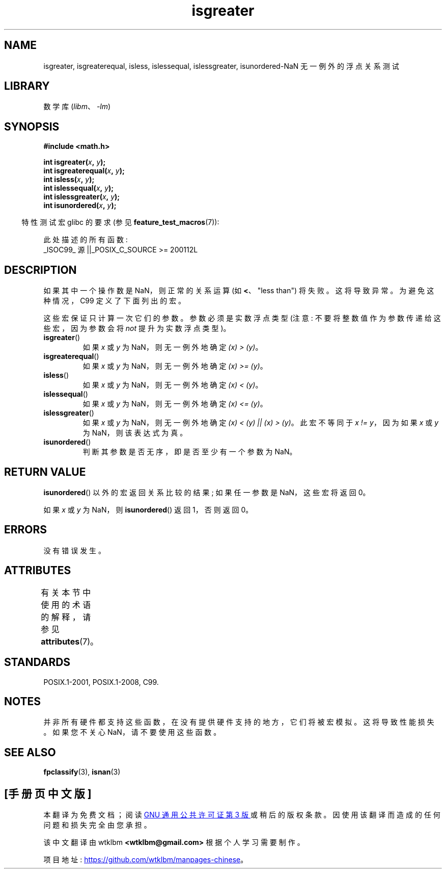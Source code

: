 .\" -*- coding: UTF-8 -*-
'\" t
.\" Copyright 2002 Walter Harms (walter.harms@informatik.uni-oldenburg.de)
.\"
.\" SPDX-License-Identifier: GPL-1.0-or-later
.\"
.\" 2002-07-27 Walter Harms
.\" this was done with the help of the glibc manual
.\"
.\"*******************************************************************
.\"
.\" This file was generated with po4a. Translate the source file.
.\"
.\"*******************************************************************
.TH isgreater 3 2022\-12\-15 "Linux man\-pages 6.03" 
.SH NAME
isgreater, isgreaterequal, isless, islessequal, islessgreater,
isunordered\-NaN 无一例外的浮点关系测试
.SH LIBRARY
数学库 (\fIlibm\fP、\fI\-lm\fP)
.SH SYNOPSIS
.nf
\fB#include <math.h>\fP
.PP
\fBint isgreater(\fP\fIx\fP\fB, \fP\fIy\fP\fB);\fP
\fBint isgreaterequal(\fP\fIx\fP\fB, \fP\fIy\fP\fB);\fP
\fBint isless(\fP\fIx\fP\fB, \fP\fIy\fP\fB);\fP
\fBint islessequal(\fP\fIx\fP\fB, \fP\fIy\fP\fB);\fP
\fBint islessgreater(\fP\fIx\fP\fB, \fP\fIy\fP\fB);\fP
\fBint isunordered(\fP\fIx\fP\fB, \fP\fIy\fP\fB);\fP
.fi
.PP
.RS -4
特性测试宏 glibc 的要求 (参见 \fBfeature_test_macros\fP(7)):
.RE
.PP
.nf
    此处描述的所有函数:
        _ISOC99_ 源 ||_POSIX_C_SOURCE >= 200112L
.fi
.SH DESCRIPTION
如果其中一个操作数是 NaN，则正常的关系运算 (如 \fB<\fP、"less than") 将失败。 这将导致异常。 为避免这种情况，C99
定义了下面列出的宏。
.PP
这些宏保证只计算一次它们的参数。 参数必须是实数浮点类型 (注意: 不要将整数值作为参数传递给这些宏，因为参数会将 \fInot\fP 提升为实数浮点类型)。
.TP 
\fBisgreater\fP()
如果 \fIx\fP 或 \fIy\fP 为 NaN，则无一例外地确定 \fI(x)\ >\ (y)\fP。
.TP 
\fBisgreaterequal\fP()
如果 \fIx\fP 或 \fIy\fP 为 NaN，则无一例外地确定 \fI(x)\ >=\ (y)\fP。
.TP 
\fBisless\fP()
如果 \fIx\fP 或 \fIy\fP 为 NaN，则无一例外地确定 \fI(x)\ <\ (y)\fP。
.TP 
\fBislessequal\fP()
如果 \fIx\fP 或 \fIy\fP 为 NaN，则无一例外地确定 \fI(x)\ <=\ (y)\fP。
.TP 
\fBislessgreater\fP()
如果 \fIx\fP 或 \fIy\fP 为 NaN，则无一例外地确定 \fI(x)\ < (y) || (x) >\ (y)\fP。 此宏不等同于
\fIx\ !=\ y\fP，因为如果 \fIx\fP 或 \fIy\fP 为 NaN，则该表达式为真。
.TP 
\fBisunordered\fP()
判断其参数是否无序，即是否至少有一个参数为 NaN。
.SH "RETURN VALUE"
\fBisunordered\fP() 以外的宏返回关系比较的结果; 如果任一参数是 NaN，这些宏将返回 0。
.PP
如果 \fIx\fP 或 \fIy\fP 为 NaN，则 \fBisunordered\fP() 返回 1，否则返回 0。
.SH ERRORS
没有错误发生。
.SH ATTRIBUTES
有关本节中使用的术语的解释，请参见 \fBattributes\fP(7)。
.ad l
.nh
.TS
allbox;
lbx lb lb
l l l.
Interface	Attribute	Value
T{
\fBisgreater\fP(),
\fBisgreaterequal\fP(),
\fBisless\fP(),
\fBislessequal\fP(),
\fBislessgreater\fP(),
\fBisunordered\fP()
T}	Thread safety	MT\-Safe
.TE
.hy
.ad
.sp 1
.SH STANDARDS
POSIX.1\-2001, POSIX.1\-2008, C99.
.SH NOTES
并非所有硬件都支持这些函数，在没有提供硬件支持的地方，它们将被宏模拟。 这将导致性能损失。 如果您不关心 NaN，请不要使用这些函数。
.SH "SEE ALSO"
\fBfpclassify\fP(3), \fBisnan\fP(3)
.PP
.SH [手册页中文版]
.PP
本翻译为免费文档；阅读
.UR https://www.gnu.org/licenses/gpl-3.0.html
GNU 通用公共许可证第 3 版
.UE
或稍后的版权条款。因使用该翻译而造成的任何问题和损失完全由您承担。
.PP
该中文翻译由 wtklbm
.B <wtklbm@gmail.com>
根据个人学习需要制作。
.PP
项目地址:
.UR \fBhttps://github.com/wtklbm/manpages-chinese\fR
.ME 。
